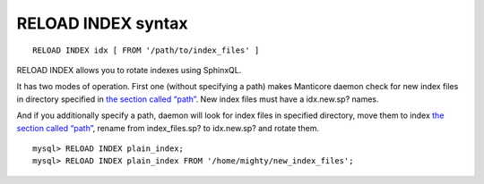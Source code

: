 RELOAD INDEX syntax
-------------------

::


    RELOAD INDEX idx [ FROM '/path/to/index_files' ]

RELOAD INDEX allows you to rotate indexes using SphinxQL.

It has two modes of operation. First one (without specifying a path)
makes Manticore daemon check for new index files in directory specified in
`the section called “path” <../index_configuration_options/path.md>`__.
New index files must have a idx.new.sp? names.

And if you additionally specify a path, daemon will look for index files
in specified directory, move them to index `the section called
“path” <../index_configuration_options/path.md>`__, rename from
index\_files.sp? to idx.new.sp? and rotate them.

::


    mysql> RELOAD INDEX plain_index;
    mysql> RELOAD INDEX plain_index FROM '/home/mighty/new_index_files';

